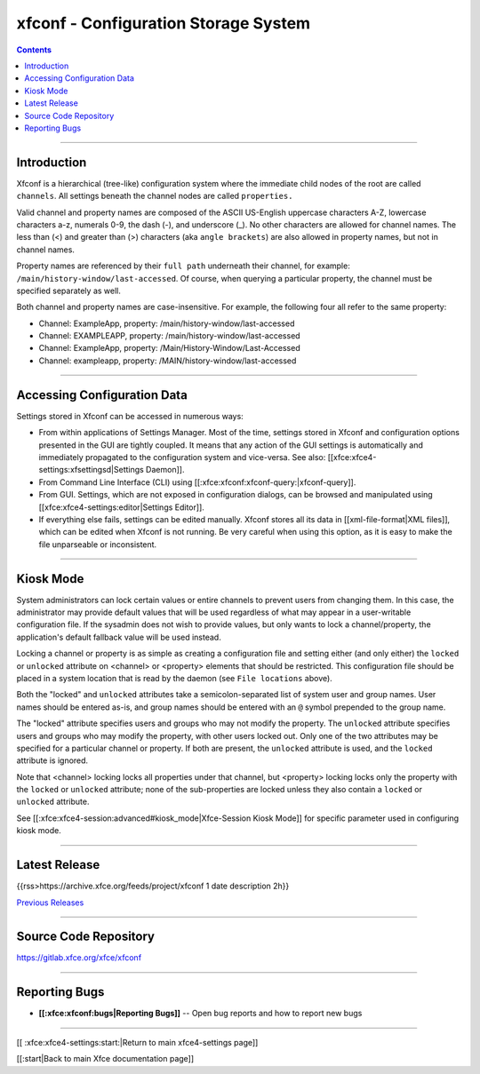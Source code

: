 xfconf - Configuration Storage System
=====================================

.. Contents::

----

Introduction
------------

Xfconf is a hierarchical (tree-like) configuration system where the immediate child nodes of the root are called ``channels``.  All settings beneath the channel nodes are called ``properties.``

Valid channel and property names are composed of the ASCII US-English uppercase characters A-Z, lowercase characters a-z, numerals 0-9, the dash (-), and underscore (_).  No other characters are allowed for channel names.  The less than (<) and greater than (>) characters (aka ``angle brackets``) are also allowed in property names, but not in channel names.

Property names are referenced by their ``full path`` underneath their channel, for example: ``/main/history-window/last-accessed``.  Of course, when querying a particular property, the channel must be specified separately as well.

Both channel and property names are case-insensitive.  For example, the following four all refer to the same property:

* Channel: ExampleApp, property: /main/history-window/last-accessed
* Channel: EXAMPLEAPP, property: /main/history-window/last-accessed
* Channel: ExampleApp, property: /Main/History-Window/Last-Accessed
* Channel: exampleapp, property: /MAIN/history-window/last-accessed

----

Accessing Configuration Data
-----------------------------

Settings stored in Xfconf can be accessed in numerous ways:

* From within applications of Settings Manager. Most of the time, settings stored in Xfconf and configuration options presented in the GUI are tightly coupled. It means that any action of the GUI settings is automatically and immediately propagated to the configuration system and vice-versa. See also: [[xfce:xfce4-settings:xfsettingsd|Settings Daemon]].
* From Command Line Interface (CLI) using [[:xfce:xfconf:xfconf-query:|xfconf-query]].
* From GUI. Settings, which are not exposed in configuration dialogs, can be browsed and manipulated using [[xfce:xfce4-settings:editor|Settings Editor]].
* If everything else fails, settings can be edited manually. Xfconf stores all its data in [[xml-file-format|XML files]], which can be edited when Xfconf is not running. Be very careful when using this option, as it is easy to make the file unparseable or inconsistent.

----

Kiosk Mode
----------

System administrators can lock certain values or entire channels to prevent users from changing them.  In this case, the administrator may provide default values that will be used regardless of what may appear in a user-writable configuration file.  If the sysadmin does not wish to provide values, but only wants to lock a channel/property, the application's default fallback value will be used instead.
   
Locking a channel or property is as simple as creating a configuration file and setting either (and only either) the ``locked`` or ``unlocked`` attribute on <channel> or <property> elements that should be restricted.  This configuration file should be placed in a system location that is read by the daemon (see ``File locations`` above).
   
Both the "locked" and ``unlocked`` attributes take a semicolon-separated list of system user and group names.  User names should be entered as-is, and group names should be entered with an ``@`` symbol prepended to the group name.
   
The "locked" attribute specifies users and groups who may not modify the property.  The ``unlocked`` attribute specifies users and groups who may modify the property, with other users locked out.  Only one of the two attributes may be specified for a particular channel or property.  If both are present, the ``unlocked`` attribute is used, and the ``locked`` attribute is ignored.
   
Note that <channel> locking locks all properties under that channel, but <property> locking locks only the property with the ``locked`` or ``unlocked`` attribute; none of the sub-properties are locked unless they also contain a ``locked`` or ``unlocked`` attribute.

See [[:xfce:xfce4-session:advanced#kiosk_mode|Xfce-Session Kiosk Mode]] for specific parameter used in configuring kiosk mode.

----

Latest Release
--------------

{{rss>https://archive.xfce.org/feeds/project/xfconf 1 date description 2h}}

`Previous Releases <https://archive.xfce.org/src/xfce/xfconf/>`_

----

Source Code Repository
----------------------

https://gitlab.xfce.org/xfce/xfconf

----

Reporting Bugs
--------------

* **[[:xfce:xfconf:bugs|Reporting Bugs]]** -- Open bug reports and how to report new bugs

----

[[ :xfce:xfce4-settings:start:|Return to main xfce4-settings page]]

[[:start|Back to main Xfce documentation page]]